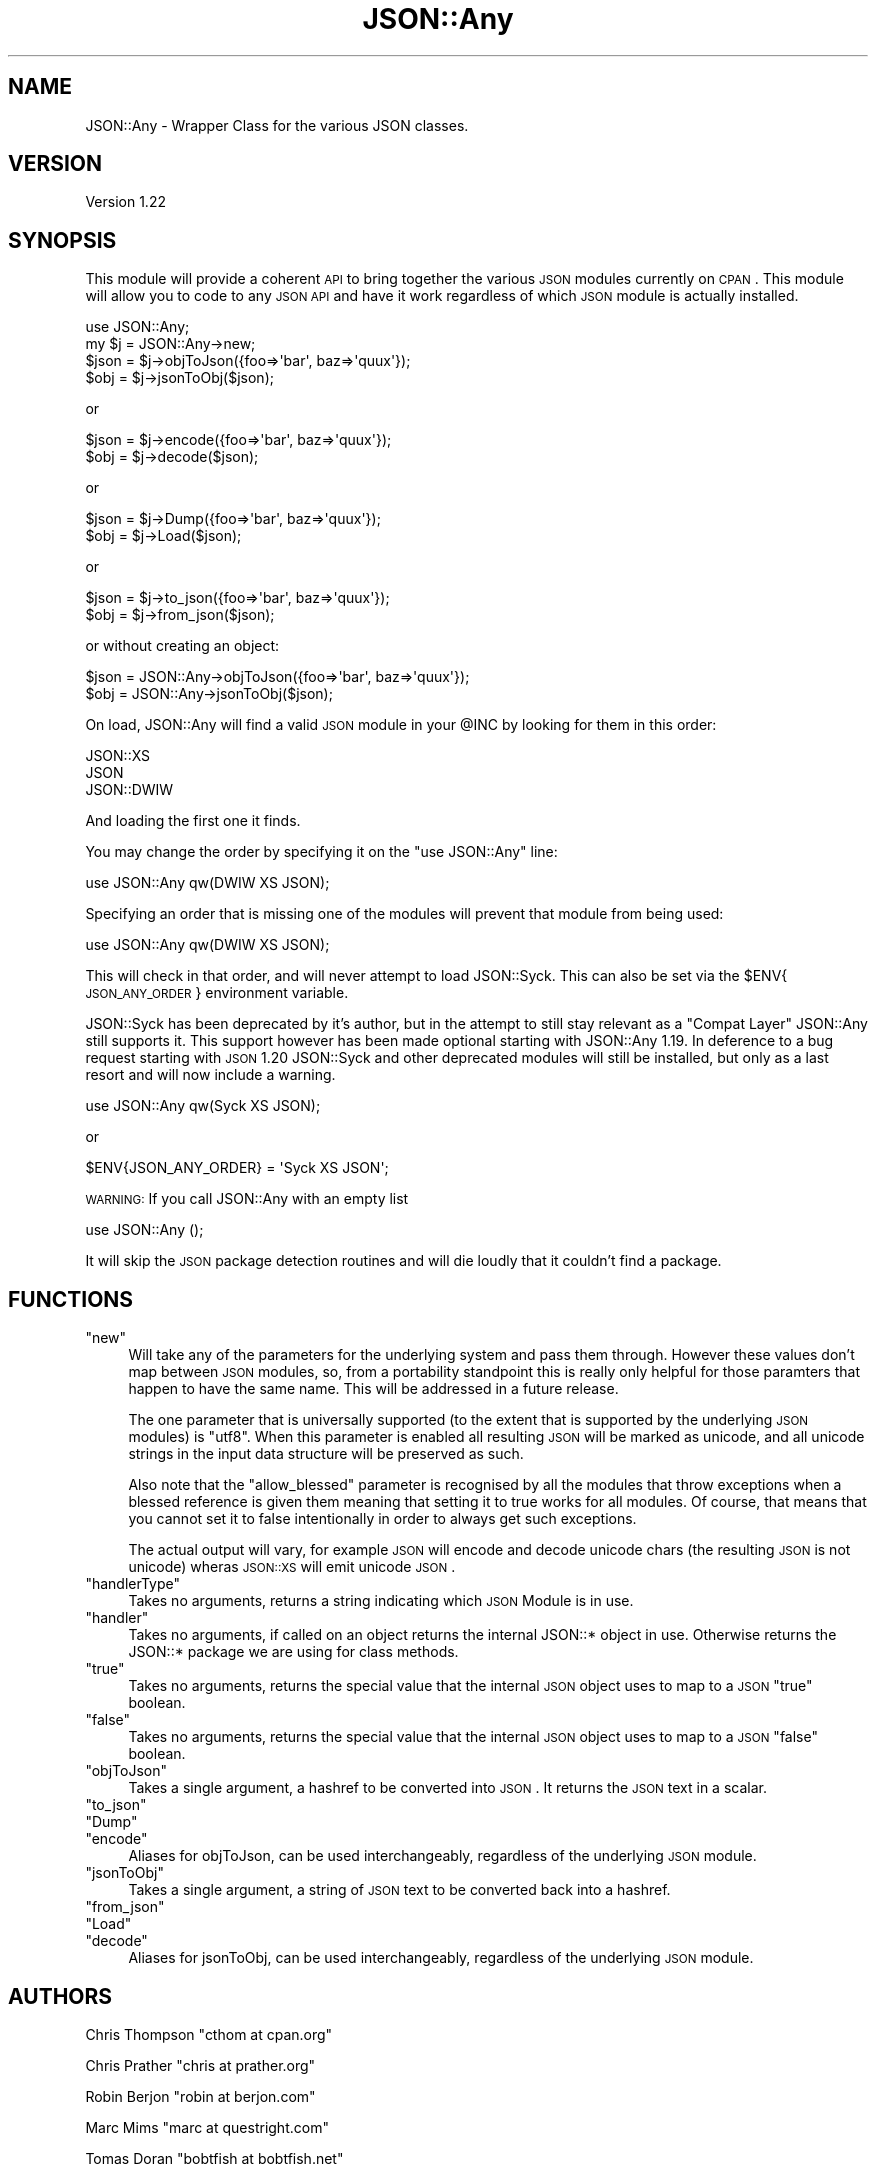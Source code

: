 .\" Automatically generated by Pod::Man 2.23 (Pod::Simple 3.14)
.\"
.\" Standard preamble:
.\" ========================================================================
.de Sp \" Vertical space (when we can't use .PP)
.if t .sp .5v
.if n .sp
..
.de Vb \" Begin verbatim text
.ft CW
.nf
.ne \\$1
..
.de Ve \" End verbatim text
.ft R
.fi
..
.\" Set up some character translations and predefined strings.  \*(-- will
.\" give an unbreakable dash, \*(PI will give pi, \*(L" will give a left
.\" double quote, and \*(R" will give a right double quote.  \*(C+ will
.\" give a nicer C++.  Capital omega is used to do unbreakable dashes and
.\" therefore won't be available.  \*(C` and \*(C' expand to `' in nroff,
.\" nothing in troff, for use with C<>.
.tr \(*W-
.ds C+ C\v'-.1v'\h'-1p'\s-2+\h'-1p'+\s0\v'.1v'\h'-1p'
.ie n \{\
.    ds -- \(*W-
.    ds PI pi
.    if (\n(.H=4u)&(1m=24u) .ds -- \(*W\h'-12u'\(*W\h'-12u'-\" diablo 10 pitch
.    if (\n(.H=4u)&(1m=20u) .ds -- \(*W\h'-12u'\(*W\h'-8u'-\"  diablo 12 pitch
.    ds L" ""
.    ds R" ""
.    ds C` ""
.    ds C' ""
'br\}
.el\{\
.    ds -- \|\(em\|
.    ds PI \(*p
.    ds L" ``
.    ds R" ''
'br\}
.\"
.\" Escape single quotes in literal strings from groff's Unicode transform.
.ie \n(.g .ds Aq \(aq
.el       .ds Aq '
.\"
.\" If the F register is turned on, we'll generate index entries on stderr for
.\" titles (.TH), headers (.SH), subsections (.SS), items (.Ip), and index
.\" entries marked with X<> in POD.  Of course, you'll have to process the
.\" output yourself in some meaningful fashion.
.ie \nF \{\
.    de IX
.    tm Index:\\$1\t\\n%\t"\\$2"
..
.    nr % 0
.    rr F
.\}
.el \{\
.    de IX
..
.\}
.\"
.\" Accent mark definitions (@(#)ms.acc 1.5 88/02/08 SMI; from UCB 4.2).
.\" Fear.  Run.  Save yourself.  No user-serviceable parts.
.    \" fudge factors for nroff and troff
.if n \{\
.    ds #H 0
.    ds #V .8m
.    ds #F .3m
.    ds #[ \f1
.    ds #] \fP
.\}
.if t \{\
.    ds #H ((1u-(\\\\n(.fu%2u))*.13m)
.    ds #V .6m
.    ds #F 0
.    ds #[ \&
.    ds #] \&
.\}
.    \" simple accents for nroff and troff
.if n \{\
.    ds ' \&
.    ds ` \&
.    ds ^ \&
.    ds , \&
.    ds ~ ~
.    ds /
.\}
.if t \{\
.    ds ' \\k:\h'-(\\n(.wu*8/10-\*(#H)'\'\h"|\\n:u"
.    ds ` \\k:\h'-(\\n(.wu*8/10-\*(#H)'\`\h'|\\n:u'
.    ds ^ \\k:\h'-(\\n(.wu*10/11-\*(#H)'^\h'|\\n:u'
.    ds , \\k:\h'-(\\n(.wu*8/10)',\h'|\\n:u'
.    ds ~ \\k:\h'-(\\n(.wu-\*(#H-.1m)'~\h'|\\n:u'
.    ds / \\k:\h'-(\\n(.wu*8/10-\*(#H)'\z\(sl\h'|\\n:u'
.\}
.    \" troff and (daisy-wheel) nroff accents
.ds : \\k:\h'-(\\n(.wu*8/10-\*(#H+.1m+\*(#F)'\v'-\*(#V'\z.\h'.2m+\*(#F'.\h'|\\n:u'\v'\*(#V'
.ds 8 \h'\*(#H'\(*b\h'-\*(#H'
.ds o \\k:\h'-(\\n(.wu+\w'\(de'u-\*(#H)/2u'\v'-.3n'\*(#[\z\(de\v'.3n'\h'|\\n:u'\*(#]
.ds d- \h'\*(#H'\(pd\h'-\w'~'u'\v'-.25m'\f2\(hy\fP\v'.25m'\h'-\*(#H'
.ds D- D\\k:\h'-\w'D'u'\v'-.11m'\z\(hy\v'.11m'\h'|\\n:u'
.ds th \*(#[\v'.3m'\s+1I\s-1\v'-.3m'\h'-(\w'I'u*2/3)'\s-1o\s+1\*(#]
.ds Th \*(#[\s+2I\s-2\h'-\w'I'u*3/5'\v'-.3m'o\v'.3m'\*(#]
.ds ae a\h'-(\w'a'u*4/10)'e
.ds Ae A\h'-(\w'A'u*4/10)'E
.    \" corrections for vroff
.if v .ds ~ \\k:\h'-(\\n(.wu*9/10-\*(#H)'\s-2\u~\d\s+2\h'|\\n:u'
.if v .ds ^ \\k:\h'-(\\n(.wu*10/11-\*(#H)'\v'-.4m'^\v'.4m'\h'|\\n:u'
.    \" for low resolution devices (crt and lpr)
.if \n(.H>23 .if \n(.V>19 \
\{\
.    ds : e
.    ds 8 ss
.    ds o a
.    ds d- d\h'-1'\(ga
.    ds D- D\h'-1'\(hy
.    ds th \o'bp'
.    ds Th \o'LP'
.    ds ae ae
.    ds Ae AE
.\}
.rm #[ #] #H #V #F C
.\" ========================================================================
.\"
.IX Title "JSON::Any 3"
.TH JSON::Any 3 "2009-10-12" "perl v5.10.1" "User Contributed Perl Documentation"
.\" For nroff, turn off justification.  Always turn off hyphenation; it makes
.\" way too many mistakes in technical documents.
.if n .ad l
.nh
.SH "NAME"
JSON::Any \- Wrapper Class for the various JSON classes.
.SH "VERSION"
.IX Header "VERSION"
Version 1.22
.SH "SYNOPSIS"
.IX Header "SYNOPSIS"
This module will provide a coherent \s-1API\s0 to bring together the various \s-1JSON\s0
modules currently on \s-1CPAN\s0. This module will allow you to code to any \s-1JSON\s0 \s-1API\s0
and have it work regardless of which \s-1JSON\s0 module is actually installed.
.PP
.Vb 1
\&        use JSON::Any;
\&
\&        my $j = JSON::Any\->new;
\&
\&        $json = $j\->objToJson({foo=>\*(Aqbar\*(Aq, baz=>\*(Aqquux\*(Aq});
\&        $obj = $j\->jsonToObj($json);
.Ve
.PP
or
.PP
.Vb 2
\&        $json = $j\->encode({foo=>\*(Aqbar\*(Aq, baz=>\*(Aqquux\*(Aq});
\&        $obj = $j\->decode($json);
.Ve
.PP
or
.PP
.Vb 2
\&        $json = $j\->Dump({foo=>\*(Aqbar\*(Aq, baz=>\*(Aqquux\*(Aq});
\&        $obj = $j\->Load($json);
.Ve
.PP
or
.PP
.Vb 2
\&        $json = $j\->to_json({foo=>\*(Aqbar\*(Aq, baz=>\*(Aqquux\*(Aq});
\&        $obj = $j\->from_json($json);
.Ve
.PP
or without creating an object:
.PP
.Vb 2
\&        $json = JSON::Any\->objToJson({foo=>\*(Aqbar\*(Aq, baz=>\*(Aqquux\*(Aq});
\&        $obj = JSON::Any\->jsonToObj($json);
.Ve
.PP
On load, JSON::Any will find a valid \s-1JSON\s0 module in your \f(CW@INC\fR by looking 
for them in this order:
.PP
.Vb 3
\&        JSON::XS 
\&        JSON 
\&        JSON::DWIW
.Ve
.PP
And loading the first one it finds.
.PP
You may change the order by specifying it on the \f(CW\*(C`use JSON::Any\*(C'\fR line:
.PP
.Vb 1
\&        use JSON::Any qw(DWIW XS JSON);
.Ve
.PP
Specifying an order that is missing one of the modules will prevent that
module from being used:
.PP
.Vb 1
\&        use JSON::Any qw(DWIW XS JSON);
.Ve
.PP
This will check in that order, and will never attempt to load JSON::Syck. This
can also be set via the \f(CW$ENV\fR{\s-1JSON_ANY_ORDER\s0} environment variable.
.PP
JSON::Syck has been deprecated by it's author, but in the attempt to still
stay relevant as a \*(L"Compat Layer\*(R" JSON::Any still supports it. This support
however has been made optional starting with JSON::Any 1.19. In deference to a
bug request starting with \s-1JSON\s0 1.20 JSON::Syck and other deprecated modules
will still be installed, but only as a last resort and will now include a
warning.
.PP
.Vb 1
\&    use JSON::Any qw(Syck XS JSON);
.Ve
.PP
or
.PP
.Vb 1
\&    $ENV{JSON_ANY_ORDER} = \*(AqSyck XS JSON\*(Aq;
.Ve
.PP
\&\s-1WARNING:\s0 If you call JSON::Any with an empty list
.PP
.Vb 1
\&    use JSON::Any ();
.Ve
.PP
It will skip the \s-1JSON\s0 package detection routines and will die loudly that it
couldn't find a package.
.SH "FUNCTIONS"
.IX Header "FUNCTIONS"
.ie n .IP """new""" 4
.el .IP "\f(CWnew\fR" 4
.IX Item "new"
Will take any of the parameters for the underlying system and pass them
through. However these values don't map between \s-1JSON\s0 modules, so, from a
portability standpoint this is really only helpful for those paramters that
happen to have the same name. This will be addressed in a future release.
.Sp
The one parameter that is universally supported (to the extent that is
supported by the underlying \s-1JSON\s0 modules) is \f(CW\*(C`utf8\*(C'\fR. When this parameter is
enabled all resulting \s-1JSON\s0 will be marked as unicode, and all unicode strings
in the input data structure will be preserved as such.
.Sp
Also note that the \f(CW\*(C`allow_blessed\*(C'\fR parameter is recognised by all the modules
that throw exceptions when a blessed reference is given them meaning that
setting it to true works for all modules. Of course, that means that you
cannot set it to false intentionally in order to always get such exceptions.
.Sp
The actual output will vary, for example \s-1JSON\s0 will encode and decode
unicode chars (the resulting \s-1JSON\s0 is not unicode) wheras \s-1JSON::XS\s0 will emit
unicode \s-1JSON\s0.
.ie n .IP """handlerType""" 4
.el .IP "\f(CWhandlerType\fR" 4
.IX Item "handlerType"
Takes no arguments, returns a string indicating which \s-1JSON\s0 Module is in use.
.ie n .IP """handler""" 4
.el .IP "\f(CWhandler\fR" 4
.IX Item "handler"
Takes no arguments, if called on an object returns the internal JSON::* 
object in use.  Otherwise returns the JSON::* package we are using for 
class methods.
.ie n .IP """true""" 4
.el .IP "\f(CWtrue\fR" 4
.IX Item "true"
Takes no arguments, returns the special value that the internal \s-1JSON\s0
object uses to map to a \s-1JSON\s0 \f(CW\*(C`true\*(C'\fR boolean.
.ie n .IP """false""" 4
.el .IP "\f(CWfalse\fR" 4
.IX Item "false"
Takes no arguments, returns the special value that the internal \s-1JSON\s0
object uses to map to a \s-1JSON\s0 \f(CW\*(C`false\*(C'\fR boolean.
.ie n .IP """objToJson""" 4
.el .IP "\f(CWobjToJson\fR" 4
.IX Item "objToJson"
Takes a single argument, a hashref to be converted into \s-1JSON\s0.
It returns the \s-1JSON\s0 text in a scalar.
.ie n .IP """to_json""" 4
.el .IP "\f(CWto_json\fR" 4
.IX Item "to_json"
.PD 0
.ie n .IP """Dump""" 4
.el .IP "\f(CWDump\fR" 4
.IX Item "Dump"
.ie n .IP """encode""" 4
.el .IP "\f(CWencode\fR" 4
.IX Item "encode"
.PD
Aliases for objToJson, can be used interchangeably, regardless of the 
underlying \s-1JSON\s0 module.
.ie n .IP """jsonToObj""" 4
.el .IP "\f(CWjsonToObj\fR" 4
.IX Item "jsonToObj"
Takes a single argument, a string of \s-1JSON\s0 text to be converted
back into a hashref.
.ie n .IP """from_json""" 4
.el .IP "\f(CWfrom_json\fR" 4
.IX Item "from_json"
.PD 0
.ie n .IP """Load""" 4
.el .IP "\f(CWLoad\fR" 4
.IX Item "Load"
.ie n .IP """decode""" 4
.el .IP "\f(CWdecode\fR" 4
.IX Item "decode"
.PD
Aliases for jsonToObj, can be used interchangeably, regardless of the 
underlying \s-1JSON\s0 module.
.SH "AUTHORS"
.IX Header "AUTHORS"
Chris Thompson \f(CW\*(C`cthom at cpan.org\*(C'\fR
.PP
Chris Prather \f(CW\*(C`chris at prather.org\*(C'\fR
.PP
Robin Berjon \f(CW\*(C`robin at berjon.com\*(C'\fR
.PP
Marc Mims \f(CW\*(C`marc at questright.com\*(C'\fR
.PP
Tomas Doran \f(CW\*(C`bobtfish at bobtfish.net\*(C'\fR
.SH "BUGS"
.IX Header "BUGS"
Please report any bugs or feature requests to
\&\f(CW\*(C`bug\-json\-any at rt.cpan.org\*(C'\fR, or through the web interface at
http://rt.cpan.org/NoAuth/ReportBug.html?Queue=JSON\-Any <http://rt.cpan.org/NoAuth/ReportBug.html?Queue=JSON-Any>.
I will be notified, and then you'll automatically be notified of progress on
your bug as I make changes.
.SH "ACKNOWLEDGEMENTS"
.IX Header "ACKNOWLEDGEMENTS"
This module came about after discussions on irc.perl.org about the fact 
that there were now six separate \s-1JSON\s0 perl modules with different interfaces.
.PP
In the spirit of Class::Any, JSON::Any was created with the considerable 
help of Matt 'mst' Trout.
.PP
Simon Wistow graciously supplied a patch for backwards compat with \s-1JSON::XS\s0 
versions previous to 2.01
.PP
San Dimas High School Football Rules!
.SH "COPYRIGHT & LICENSE"
.IX Header "COPYRIGHT & LICENSE"
Copyright 2007\-2009 Chris Thompson, some rights reserved.
.PP
This program is free software; you can redistribute it and/or modify it
under the same terms as Perl itself.
